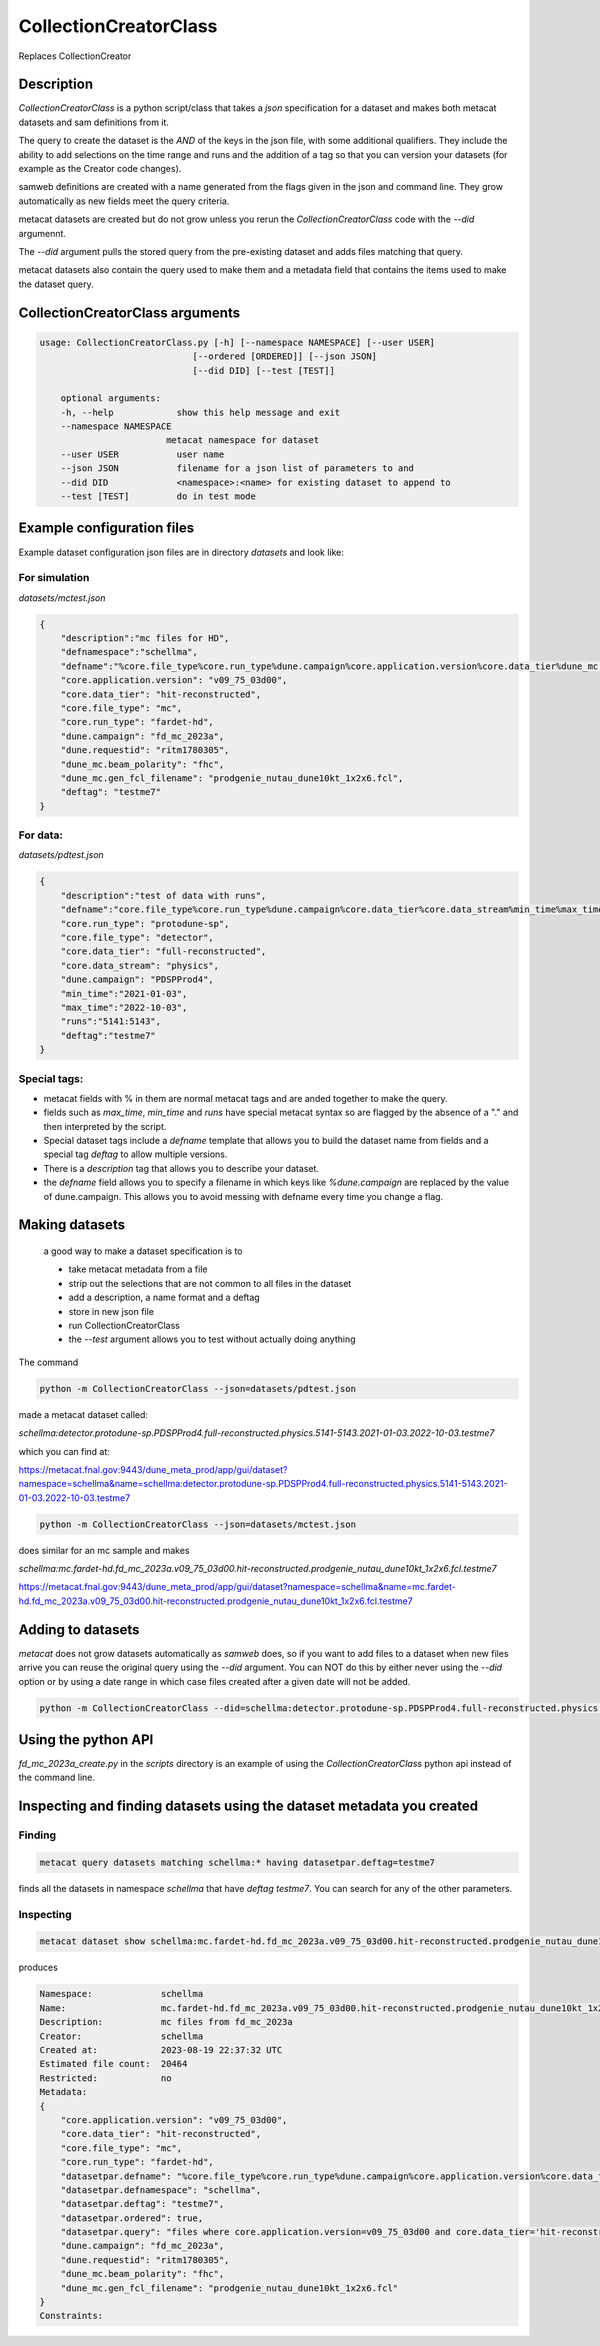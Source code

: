 CollectionCreatorClass
======================

Replaces CollectionCreator


Description
-----------

`CollectionCreatorClass` is a python script/class that takes a `json` specification for a dataset and makes both metacat datasets and sam definitions from it.

The query to create the dataset is the `AND` of the keys in the json file, with some additional qualifiers.  They include the ability to add selections on the time range  and runs and the addition of a tag so that you can version your datasets (for example as the Creator code changes).

samweb definitions are created with a name generated from the flags given in the json and command line.  They grow automatically as new fields meet the query criteria.

metacat datasets are created but do not grow unless you rerun the `CollectionCreatorClass` code with the `--did` argumennt.  

The `--did` argument pulls the stored query from the pre-existing dataset and adds files matching that query. 

metacat datasets also contain the query used to make them and a metadata field that contains the items used to make the dataset query. 


CollectionCreatorClass arguments
--------------------------------

.. code-block:: bash

    usage: CollectionCreatorClass.py [-h] [--namespace NAMESPACE] [--user USER]
                                 [--ordered [ORDERED]] [--json JSON]
                                 [--did DID] [--test [TEST]]

        optional arguments:
        -h, --help            show this help message and exit
        --namespace NAMESPACE
                            metacat namespace for dataset
        --user USER           user name
        --json JSON           filename for a json list of parameters to and
        --did DID             <namespace>:<name> for existing dataset to append to
        --test [TEST]         do in test mode

Example configuration files
---------------------------

Example dataset configuration json files are in directory `datasets` and look like:

For simulation
++++++++++++++

`datasets/mctest.json`

.. code-block:: json

    {
        "description":"mc files for HD",
        "defnamespace":"schellma",
        "defname":"%core.file_type%core.run_type%dune.campaign%core.application.version%core.data_tier%dune_mc.gen_fcl_filename%deftag",
        "core.application.version": "v09_75_03d00",
        "core.data_tier": "hit-reconstructed",
        "core.file_type": "mc",
        "core.run_type": "fardet-hd",
        "dune.campaign": "fd_mc_2023a",
        "dune.requestid": "ritm1780305",
        "dune_mc.beam_polarity": "fhc",
        "dune_mc.gen_fcl_filename": "prodgenie_nutau_dune10kt_1x2x6.fcl",
        "deftag": "testme7"
    }   

For data:
+++++++++

`datasets/pdtest.json`

.. code-block:: json

    {
        "description":"test of data with runs",
        "defname":"core.file_type%core.run_type%dune.campaign%core.data_tier%core.data_stream%min_time%max_time%deftag",
        "core.run_type": "protodune-sp",
        "core.file_type": "detector",
        "core.data_tier": "full-reconstructed",
        "core.data_stream": "physics",
        "dune.campaign": "PDSPProd4",
        "min_time":"2021-01-03",
        "max_time":"2022-10-03",
        "runs":"5141:5143",
        "deftag":"testme7"
    }

Special tags:
+++++++++++++

- metacat fields with  % in them are normal metacat tags and are anded together to make the query.  

- fields such as `max_time`, `min_time` and `runs` have special metacat syntax so are flagged by the absence of a "." and then interpreted by the script.

- Special dataset tags include a `defname` template that allows you to build the dataset name from fields and a special tag `deftag` to allow multiple versions. 

- There is a `description` tag that allows you to describe your dataset.

- the `defname` field allows you to specify a filename in which keys like `%dune.campaign` are replaced by the value of dune.campaign.  This allows you to avoid messing with defname every time you change a flag.


Making datasets
---------------

    a good way to make a dataset specification is to 

    - take metacat metadata from a file

    - strip out the selections that are not common to all files in the dataset

    - add a description, a name format and a deftag

    - store in new json file 

    - run CollectionCreatorClass 

    - the `--test` argument allows you to test without actually doing anything

The command 

.. code-block::
    
    python -m CollectionCreatorClass --json=datasets/pdtest.json

made a metacat dataset called:

`schellma:detector.protodune-sp.PDSPProd4.full-reconstructed.physics.5141-5143.2021-01-03.2022-10-03.testme7`

which you can find at:

https://metacat.fnal.gov:9443/dune_meta_prod/app/gui/dataset?namespace=schellma&name=schellma:detector.protodune-sp.PDSPProd4.full-reconstructed.physics.5141-5143.2021-01-03.2022-10-03.testme7

.. code-block::

    python -m CollectionCreatorClass --json=datasets/mctest.json

does similar for an mc sample and makes

`schellma:mc.fardet-hd.fd_mc_2023a.v09_75_03d00.hit-reconstructed.prodgenie_nutau_dune10kt_1x2x6.fcl.testme7`

https://metacat.fnal.gov:9443/dune_meta_prod/app/gui/dataset?namespace=schellma&name=mc.fardet-hd.fd_mc_2023a.v09_75_03d00.hit-reconstructed.prodgenie_nutau_dune10kt_1x2x6.fcl.testme7

Adding to datasets
------------------

`metacat` does not grow datasets automatically as `samweb` does, so if you want to add files to a dataset when new files arrive you can reuse the original query using the `--did` argument.  You can NOT do this by either never using the `--did` option or by using a date range in which case files created after a given date will not be added.

.. code-block::
    
    python -m CollectionCreatorClass --did=schellma:detector.protodune-sp.PDSPProd4.full-reconstructed.physics.2021-01-03.2022-10-03.testme7

Using the python API
--------------------

`fd_mc_2023a_create.py` in the `scripts` directory is an example of using the `CollectionCreatorClass` python api instead of the command line. 
   


Inspecting and finding datasets using the dataset metadata you created
----------------------------------------------------------------------



Finding
+++++++

.. code-block:: 

    metacat query datasets matching schellma:* having datasetpar.deftag=testme7

finds all the datasets in namespace `schellma` that have `deftag` `testme7`.  You can search for any of the other parameters. 


Inspecting
++++++++++

.. code-block:: 

    metacat dataset show schellma:mc.fardet-hd.fd_mc_2023a.v09_75_03d00.hit-reconstructed.prodgenie_nutau_dune10kt_1x2x6.fcl.testme7

produces

.. code-block:: 

    Namespace:             schellma
    Name:                  mc.fardet-hd.fd_mc_2023a.v09_75_03d00.hit-reconstructed.prodgenie_nutau_dune10kt_1x2x6.fcl.testme7
    Description:           mc files from fd_mc_2023a
    Creator:               schellma
    Created at:            2023-08-19 22:37:32 UTC
    Estimated file count:  20464 
    Restricted:            no
    Metadata:
    {
        "core.application.version": "v09_75_03d00",
        "core.data_tier": "hit-reconstructed",
        "core.file_type": "mc",
        "core.run_type": "fardet-hd",
        "datasetpar.defname": "%core.file_type%core.run_type%dune.campaign%core.application.version%core.data_tier%dune_mc.gen_fcl_filename%deftag",
        "datasetpar.defnamespace": "schellma",
        "datasetpar.deftag": "testme7",
        "datasetpar.ordered": true,
        "datasetpar.query": "files where core.application.version=v09_75_03d00 and core.data_tier='hit-reconstructed' and core.file_type=mc and core.run_type='fardet-hd' and dune.campaign=fd_mc_2023a and dune.requestid=ritm1780305 and dune_mc.beam_polarity=fhc and dune_mc.gen_fcl_filename=prodgenie_nutau_dune10kt_1x2x6.fcl ordered ",
        "dune.campaign": "fd_mc_2023a",
        "dune.requestid": "ritm1780305",
        "dune_mc.beam_polarity": "fhc",
        "dune_mc.gen_fcl_filename": "prodgenie_nutau_dune10kt_1x2x6.fcl"
    }
    Constraints: